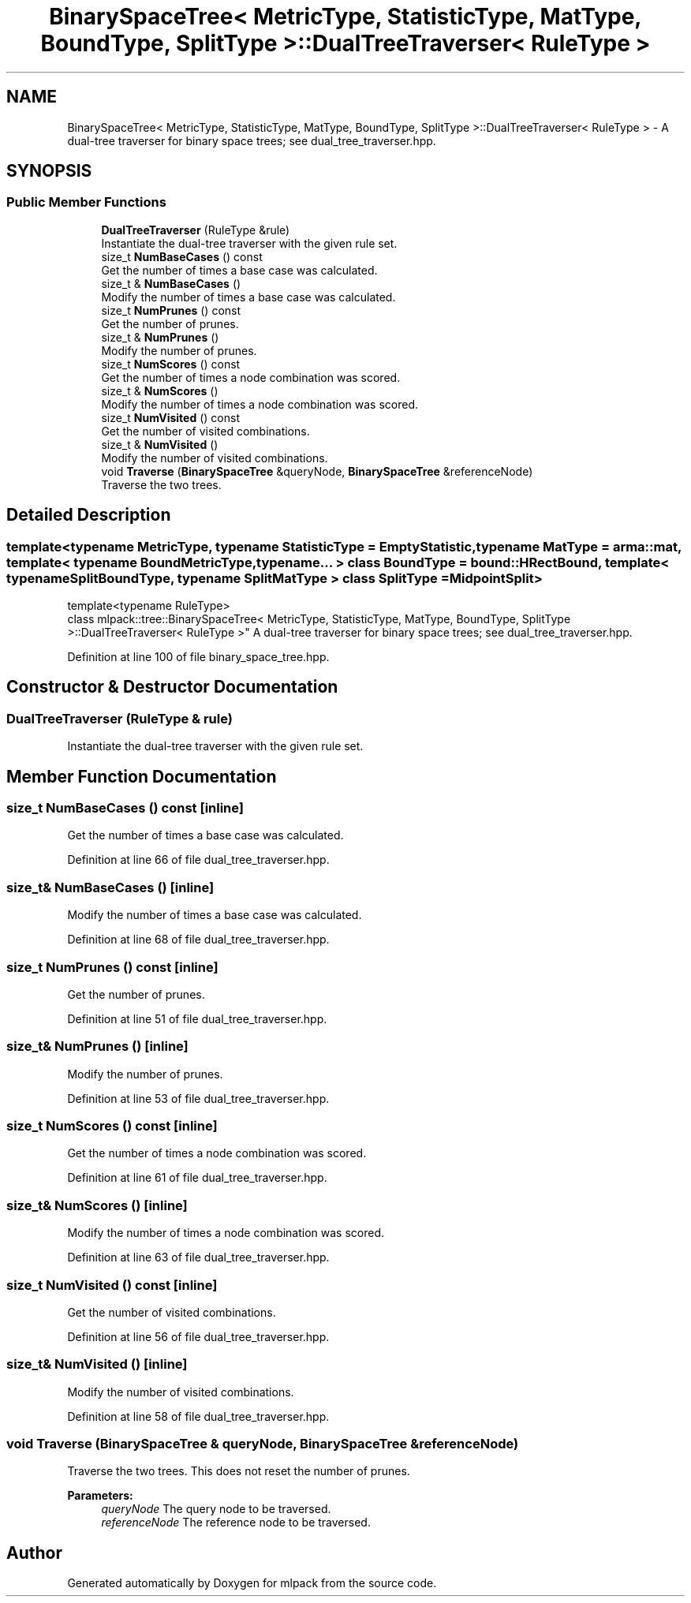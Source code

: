 .TH "BinarySpaceTree< MetricType, StatisticType, MatType, BoundType, SplitType >::DualTreeTraverser< RuleType >" 3 "Sun Aug 22 2021" "Version 3.4.2" "mlpack" \" -*- nroff -*-
.ad l
.nh
.SH NAME
BinarySpaceTree< MetricType, StatisticType, MatType, BoundType, SplitType >::DualTreeTraverser< RuleType > \- A dual-tree traverser for binary space trees; see dual_tree_traverser\&.hpp\&.  

.SH SYNOPSIS
.br
.PP
.SS "Public Member Functions"

.in +1c
.ti -1c
.RI "\fBDualTreeTraverser\fP (RuleType &rule)"
.br
.RI "Instantiate the dual-tree traverser with the given rule set\&. "
.ti -1c
.RI "size_t \fBNumBaseCases\fP () const"
.br
.RI "Get the number of times a base case was calculated\&. "
.ti -1c
.RI "size_t & \fBNumBaseCases\fP ()"
.br
.RI "Modify the number of times a base case was calculated\&. "
.ti -1c
.RI "size_t \fBNumPrunes\fP () const"
.br
.RI "Get the number of prunes\&. "
.ti -1c
.RI "size_t & \fBNumPrunes\fP ()"
.br
.RI "Modify the number of prunes\&. "
.ti -1c
.RI "size_t \fBNumScores\fP () const"
.br
.RI "Get the number of times a node combination was scored\&. "
.ti -1c
.RI "size_t & \fBNumScores\fP ()"
.br
.RI "Modify the number of times a node combination was scored\&. "
.ti -1c
.RI "size_t \fBNumVisited\fP () const"
.br
.RI "Get the number of visited combinations\&. "
.ti -1c
.RI "size_t & \fBNumVisited\fP ()"
.br
.RI "Modify the number of visited combinations\&. "
.ti -1c
.RI "void \fBTraverse\fP (\fBBinarySpaceTree\fP &queryNode, \fBBinarySpaceTree\fP &referenceNode)"
.br
.RI "Traverse the two trees\&. "
.in -1c
.SH "Detailed Description"
.PP 

.SS "template<typename MetricType, typename StatisticType = EmptyStatistic, typename MatType = arma::mat, template< typename BoundMetricType, typename\&.\&.\&. > class BoundType = bound::HRectBound, template< typename SplitBoundType, typename SplitMatType > class SplitType = MidpointSplit>
.br
template<typename RuleType>
.br
class mlpack::tree::BinarySpaceTree< MetricType, StatisticType, MatType, BoundType, SplitType >::DualTreeTraverser< RuleType >"
A dual-tree traverser for binary space trees; see dual_tree_traverser\&.hpp\&. 
.PP
Definition at line 100 of file binary_space_tree\&.hpp\&.
.SH "Constructor & Destructor Documentation"
.PP 
.SS "\fBDualTreeTraverser\fP (RuleType & rule)"

.PP
Instantiate the dual-tree traverser with the given rule set\&. 
.SH "Member Function Documentation"
.PP 
.SS "size_t NumBaseCases () const\fC [inline]\fP"

.PP
Get the number of times a base case was calculated\&. 
.PP
Definition at line 66 of file dual_tree_traverser\&.hpp\&.
.SS "size_t& NumBaseCases ()\fC [inline]\fP"

.PP
Modify the number of times a base case was calculated\&. 
.PP
Definition at line 68 of file dual_tree_traverser\&.hpp\&.
.SS "size_t NumPrunes () const\fC [inline]\fP"

.PP
Get the number of prunes\&. 
.PP
Definition at line 51 of file dual_tree_traverser\&.hpp\&.
.SS "size_t& NumPrunes ()\fC [inline]\fP"

.PP
Modify the number of prunes\&. 
.PP
Definition at line 53 of file dual_tree_traverser\&.hpp\&.
.SS "size_t NumScores () const\fC [inline]\fP"

.PP
Get the number of times a node combination was scored\&. 
.PP
Definition at line 61 of file dual_tree_traverser\&.hpp\&.
.SS "size_t& NumScores ()\fC [inline]\fP"

.PP
Modify the number of times a node combination was scored\&. 
.PP
Definition at line 63 of file dual_tree_traverser\&.hpp\&.
.SS "size_t NumVisited () const\fC [inline]\fP"

.PP
Get the number of visited combinations\&. 
.PP
Definition at line 56 of file dual_tree_traverser\&.hpp\&.
.SS "size_t& NumVisited ()\fC [inline]\fP"

.PP
Modify the number of visited combinations\&. 
.PP
Definition at line 58 of file dual_tree_traverser\&.hpp\&.
.SS "void Traverse (\fBBinarySpaceTree\fP & queryNode, \fBBinarySpaceTree\fP & referenceNode)"

.PP
Traverse the two trees\&. This does not reset the number of prunes\&.
.PP
\fBParameters:\fP
.RS 4
\fIqueryNode\fP The query node to be traversed\&. 
.br
\fIreferenceNode\fP The reference node to be traversed\&. 
.RE
.PP


.SH "Author"
.PP 
Generated automatically by Doxygen for mlpack from the source code\&.

